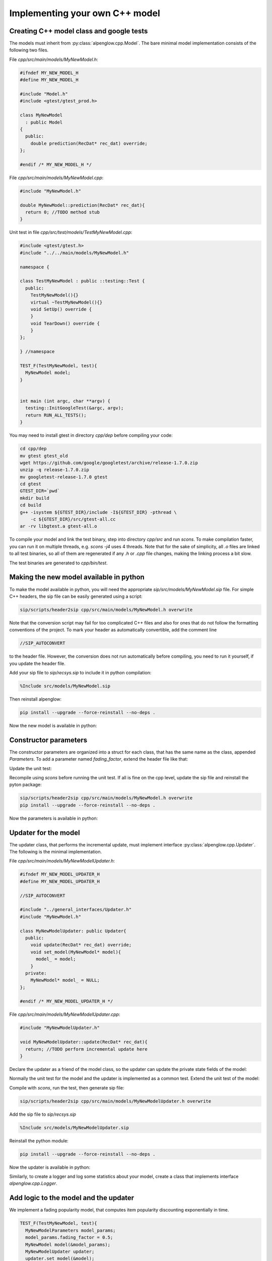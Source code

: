 Implementing your own C++ model
===============================

Creating C++ model class and google tests
-----------------------------------------

The models must inherit from :py:class:`alpenglow.cpp.Model`.  The bare minimal model implementation consists of the following two files.

File `cpp/src/main/models/MyNewModel.h`:

.. code-block:: cpp

    #ifndef MY_NEW_MODEL_H
    #define MY_NEW_MODEL_H
    
    #include "Model.h"
    #include <gtest/gtest_prod.h>
    
    class MyNewModel
      : public Model
    {
      public:
        double prediction(RecDat* rec_dat) override;
    };
    
    #endif /* MY_NEW_MODEL_H */

File `cpp/src/main/models/MyNewModel.cpp`:

.. code-block:: cpp

    #include "MyNewModel.h"
    
    double MyNewModel::prediction(RecDat* rec_dat){
      return 0; //TODO method stub
    }

Unit test in file `cpp/src/test/models/TestMyNewModel.cpp`:

.. code-block:: cpp

    #include <gtest/gtest.h>
    #include "../../main/models/MyNewModel.h"
    
    namespace {
    
    class TestMyNewModel : public ::testing::Test {
      public:
        TestMyNewModel(){}
        virtual ~TestMyNewModel(){}
        void SetUp() override {
        }
        void TearDown() override {
        }
    };
    
    } //namespace
    
    TEST_F(TestMyNewModel, test){
      MyNewModel model;
    }
    
    
    int main (int argc, char **argv) {
      testing::InitGoogleTest(&argc, argv);
      return RUN_ALL_TESTS();
    }

You may need to install gtest in directory `cpp/dep` before compiling your code:

.. code-block:: bash

    cd cpp/dep
    mv gtest gtest_old
    wget https://github.com/google/googletest/archive/release-1.7.0.zip
    unzip -q release-1.7.0.zip
    mv googletest-release-1.7.0 gtest
    cd gtest
    GTEST_DIR=`pwd`
    mkdir build
    cd build
    g++ -isystem ${GTEST_DIR}/include -I${GTEST_DIR} -pthread \
        -c ${GTEST_DIR}/src/gtest-all.cc
    ar -rv libgtest.a gtest-all.o

To compile your model and link the test binary, step into directory `cpp/src` and run `scons`.
To make compilation faster, you can run it on multiple threads, e.g. `scons -j4` uses 4 threads.
Note that for the sake of simplicity, all `.o` files are linked to all test binaries, so all of them are regenerated if any `.h` or `.cpp` file changes, making the linking process a bit slow.

The test binaries are generated to `cpp/bin/test`.

Making the new model available in python
----------------------------------------

To make the model available in python, you will need the appropriate `sip/src/models/MyNewModel.sip` file.
For simple C++ headers, the sip file can be easily generated using a script:

.. code-block:: bash

    sip/scripts/header2sip cpp/src/main/models/MyNewModel.h overwrite

Note that the conversion script may fail for too complicated C++ files and also for ones that do not follow the formatting conventions of the project.
To mark your header as automatically convertible, add the comment line

.. code-block:: cpp

    //SIP_AUTOCONVERT

to the header file.
However, the conversion does not run automatically before compiling, you need to run it yourself, if you update the header file.

Add your sip file to `sip/recsys.sip` to include it in python compilation:

.. code-block:: sip

    %Include src/models/MyNewModel.sip

Then reinstall alpenglow:

.. code-block:: bash

   pip install --upgrade --force-reinstall --no-deps .

Now the new model is available in python:

.. code-block:: python
    :emphasize-lines: 2

    import alpenglow.Getter as rs
    my_new_model = rs.MyNewModel()
    rd = rs.RecDat()
    rd.time = 0
    rd.user = 10
    rd.item = 3
    my_new_model.prediction(rd)

Constructor parameters
----------------------

The constructor parameters are organized into a struct for each class, that has the same name as the class, appended `Parameters`.
To add a parameter named `fading_factor`, extend the header file like that:

.. code-block:: cpp
   :emphasize-lines: 1-3,9-11,14

    struct MyNewModelParameters {
      double fading_factor = 0.9;
    };
    
    class MyNewModel
      : public Model
    {
      public:
        MyNewModel(MyNewModelParameters* params){
          fading_factor_ = params->fading_factor;
        }
      double prediction(RecDat* rec_dat) override;
      private:
        double fading_factor_ = 0;
    };

Update the unit test:

.. code-block:: cpp
    :emphasize-lines: 2-4

    TEST_F(TestMyNewModel, test){
      MyNewModelParameters model_params;
      model_params.fading_factor = 0.5;
      MyNewModel model(&model_params);
    }

Recompile using `scons` before running the unit test.
If all is fine on the cpp level, update the sip file and reinstall the pyton package:

.. code-block:: bash

    sip/scripts/header2sip cpp/src/main/models/MyNewModel.h overwrite
    pip install --upgrade --force-reinstall --no-deps .

Now the parameters is available in python:

.. code-block:: python
   :emphasize-lines: 2

    import alpenglow.Getter as rs
    my_new_model = rs.MyNewModel(fading_factor=0.8)
    rd = rs.RecDat()
    rd.time = 0
    rd.user = 10
    rd.item = 3
    my_new_model.prediction(rd)

Updater for the model
---------------------

The updater class, that performs the incremental update, must implement interface :py:class:`alpenglow.cpp.Updater`.  The following is the minimal implementation.

File `cpp/src/main/models/MyNewModelUpdater.h`:

.. code-block:: cpp

    #ifndef MY_NEW_MODEL_UPDATER_H
    #define MY_NEW_MODEL_UPDATER_H
    
    //SIP_AUTOCONVERT
    
    #include "../general_interfaces/Updater.h"
    #include "MyNewModel.h"
    
    class MyNewModelUpdater: public Updater{
      public:
        void update(RecDat* rec_dat) override;
        void set_model(MyNewModel* model){
          model_ = model;
        }
      private:
        MyNewModel* model_ = NULL;
    };
    
    #endif /* MY_NEW_MODEL_UPDATER_H */

File `cpp/src/main/models/MyNewModelUpdater.cpp`:

.. code-block:: cpp

    #include "MyNewModelUpdater.h"
    
    void MyNewModelUpdater::update(RecDat* rec_dat){
      return; //TODO perform incremental update here
    }

Declare the updater as a friend of the model class, so the updater can update the private state fields of the model:

.. code-block:: cpp
    :emphasize-lines: 5

    class MyNewModel
      : public Model
    {
      // ...
      friend class MyNewModelUpdater;
    };

Normally the unit test for the model and the updater is implemented as a common test.  Extend the unit test of the model:

.. code-block:: cpp
    :emphasize-lines: 1,4-5

    #include "../../main/models/MyNewModelUpdater.h"
    TEST_F(TestMyNewModel, test){
      // ...
      MyNewModelUpdater updater;
      updater.set_model(&model);
    }

Compile with `scons`, run the test, then generate sip file:

.. code-block:: bash

    sip/scripts/header2sip cpp/src/main/models/MyNewModelUpdater.h overwrite

Add the sip file to `sip/recsys.sip`

.. code-block:: sip

    %Include src/models/MyNewModelUpdater.sip

Reinstall the python module:

.. code-block:: bash

    pip install --upgrade --force-reinstall --no-deps .

Now the updater is available in python:

.. code-block:: python
   :emphasize-lines: 2

    import alpenglow.Getter as rs
    my_new_model = rs.MyNewModel(fading_factor=0.8)
    my_new_updater = rs.MyNewModelUpdater()
    my_new_updater.set_model(my_new_model)
    rd = rs.RecDat()
    my_new_updater.update(rd) #does nothing (yet)

Similarly, to create a logger and log some statistics about your model, create a class that implements interface `alpenglow.cpp.Logger`.

Add logic to the model and the updater
--------------------------------------

We implement a fading popularity model, that computes item popularity discounting exponentially in time.

.. code-block:: cpp

    TEST_F(TestMyNewModel, test){
      MyNewModelParameters model_params;
      model_params.fading_factor = 0.5;
      MyNewModel model(&model_params);
      MyNewModelUpdater updater;
      updater.set_model(&model);

      RecDat rec_dat;
      rec_dat.time=0;
      rec_dat.user=1;
      rec_dat.item=2;

      EXPECT_EQ(0,model.prediction(&rec_dat));

      rec_dat.time=1;
      rec_dat.item=2;
      updater.update(&rec_dat);
      EXPECT_EQ(1,model.prediction(&rec_dat));
      rec_dat.item=3;
      EXPECT_EQ(0,model.prediction(&rec_dat));

      rec_dat.time=2;
      rec_dat.item=2;
      EXPECT_DOUBLE_EQ(0.5,model.prediction(&rec_dat));
      rec_dat.item=3;
      EXPECT_EQ(0,model.prediction(&rec_dat));
      rec_dat.item=2;
      updater.update(&rec_dat);
      EXPECT_DOUBLE_EQ(1+0.5,model.prediction(&rec_dat));
    }

Now this test naturally fails. We implement the model:

.. code-block:: cpp

    class MyNewModel
      : public Model
    {
        // ...
        std::vector<double> scores_;
        std::vector<double> times_;
        // ...
    };

.. code-block:: cpp

   double MyNewModel::prediction(RecDat* rec_dat){
     int item = rec_dat->item;
     if (scores_.size() <= item) return 0;
     double time_diff = rec_dat->time-times_[item];
     return scores_[item]*std::pow(fading_factor_,time_diff);
   }

And the updater:

.. code-block:: cpp

    void MyNewModelUpdater::update(RecDat* rec_dat){
      int item = rec_dat->item;
      int time = rec_dat->time;
      if (item >= model_->scores_.size()) {
        model_->scores_.resize(item+1,0);
        model_->times_.resize(item+1,0);
      }
      double time_diff = time-model_->times_[item];
      model_->scores_[item]*=std::pow(model_->fading_factor_,time_diff);
      model_->scores_[item]+=1;
      model_->times_[item]=time;
    }

After recompiling with `scons`, the test passes.  These modifications are irrelevant for the sip files, but the python package needs to be reinstalled.

Creating an experiment using the new model
------------------------------------------

To create a preconfigured experiment using the new class, inherit from
:py:class:`alpenglow.OnlineExperiment` and implement `_config()`.  Calling
`run()` for the new class will run the experiment, i.e. for each sample,
compute rank and then call the updater to update the model.  Create file
`python/alpenglow/experiments/MyNewExperiment.py`:

.. code-block:: python

    import alpenglow.Getter as rs
    import alpenglow as prs
    
    class MyNewExperiment(prs.OnlineExperiment):
        """Recommends the most popular item from the set of items seen so far,
           discounting exponentially by time.
        """
    
        def _config(self, top_k, seed):
            model = rs.MyNewModel(**self.parameter_defaults(
              fading_factor=0.8
            ))
            updater = rs.MyNewModelUpdater()
            updater.set_model(model)
    
            return (model, updater, [], [])

Append the new class to `python/alpenglow/experiments/__init__.py`:

.. code-block:: python

   from .MyNewExperiment import *

Create the corresponding integration test in `python/test_alpenglow/experiments/test_MyNewExperiment.py`:

.. code-block:: python

    import alpenglow as prs
    import alpenglow.Getter as rs
    import alpenglow.experiments
    import pandas as pd
    import math
    
    
    class TestMyNewExperiment:
        def test_MyNewExperiment(self):
            data = pd.read_csv(
                "python/test_alpenglow/test_data_4",
                sep=' ',
                header=None,
                names=['time', 'user', 'item', 'id', 'score', 'eval']
            )
            experiment = alpenglow.experiments.MyNewExperiment(
                top_k=100,
                seed=254938879,
                fading_factor=0.9
            )
            popRankings = experiment.run(data, verbose=True, exclude_known=True)
            print(list(popRankings["rank"].fillna(101)))
            assert popRankings.top_k == 100
            desired_ranks = [] #TODO
            assert list(popRankings["rank"].fillna(101)) == desired_ranks

Reinstall the python package and all the tests using `pytest` or only the new
test using the following command:

.. code-block:: bash

    pytest python/test_alpenglow/experiments/test_MyNewExperiment.py

The test will fail, but it will print the ranks produced by the model.  It
would be very time consuming to check whether all values are correct, but
simple errors (e.g. all values are 101 because the `set_model()` call is
missing) might be obvious.  If all seems to be fine, then copy the actual
output to the expected output field.  This way the test will catch
unintentional modifications of the logic of the model.

Now the new experiment is available in python, using similar code to the test.

Document your model
-------------------

To document the C++ clasees, use java-style documentation comments in the
header files.  Note that the comment describing the class is after the opening
bracelet of the class delcaration, and the comment that belongs to the function
is after the function declaration.

.. code-block:: cpp
  :emphasize-lines: 4-7,13-28

  class MyNewModel
    : public Model
  {
  /**
    Item popularity based model.  The popularity of the items fades
    in time exponentially.
  */
    public:
      MyNewModel(MyNewModelParameters* params){
        fading_factor_ = params->fading_factor;
      }
      double prediction(RecDat* rec_dat) override;
      /** 
        prediction(RecDat)
  
        Computes prediction score for the sample.  Uses only the time
        and item fields, the user is ignored.
  
        Parameters
        ----------
        rec_dat : RecDat*
            The sample.
  
        Returns
        -------
        double
            The prediction score.
     */
     // ...
  }

Then transform the comments by the header->sip converter, reinstall the python
package and regenerate the documentation.  The reinstallation step is
necessary, the documentation generator acquires the documentation from the
installed alpenglow package.

.. code-block:: bash

    sip/scripts/header2sip cpp/src/main/models/MyNewModel.h overwrite
    pip install --upgrade --force-reinstall --no-deps .
    cd docs
    make dirhtml

The process is similar for the updater.  To document an experiment, add a
docstring (already shown in the example above).

Implement further functions of the Model interface
--------------------------------------------------

The `Model` interface provides 4 more functions to override, and the framework provides one:

.. code-block:: cpp

   //void add(RecDat* rec_dat) override; //not applicable in our case
   void write(ostream& file) override;
   void read(istream& file) override;
   void clear() override;
   bool self_test();

Function `add()` is called before gradient updates.  It notifies the model
about the existance of a user and an item, and its responsibility is the
(random) initialization of the model w.r.t. the item and user in the parameter.
As an example, consider the random initialization of factors in case of a
factor model.

Functions `write()` and `read()` implement serialization.  While serialization
possibilities are not complete in the framework, it is possible to write out
and read back models in `alpenglow.experiment.BatchFactorExperiment` and
`alpenglow.experiment.BatchAndOnlineExperiment`.  For details, see
:doc:`serialization`.

Function `clear()` must clear and reinitialize the model.

Function `self_test()` must check whether all components are properly set, the
parameters are sane etc.  The main goal is to prevent hard-to-debug
segmentation faults caused by missing `set_xxx()` calls. Note that
`self_test()` is not virtual, it is called by the framework for the appropriate
type and it is the functions responsibility to call `self_test()` of its
anchestors.

Here are the expanded testcases:

.. code-block:: cpp

    TEST_F(TestMyNewModel, test){
      // ...

      //read, write
      std::stringstream ss;
      model.write(ss);
      model.write(ss);
    
      MyNewModel model2(&model_params);
      model2.read(ss);
      EXPECT_DOUBLE_EQ(model.prediction(&rec_dat), model2.prediction(&rec_dat));
      MyNewModel model3(&model_params);
      model3.read(ss);
      EXPECT_DOUBLE_EQ(model.prediction(&rec_dat), model3.prediction(&rec_dat));
    
      //clear
      model.clear();
      
      for(int item : {0,1,2,3,4,5}){
        rec_dat.item=item;
        EXPECT_EQ(0,model.prediction(&rec_dat));
      }
    }

.. code-block:: cpp
    
    TEST_F(TestMyNewModel, self_test){
      MyNewModelParameters model_params;
      model_params.fading_factor = 0.5;
      MyNewModel model(&model_params);
      EXPECT_TRUE(model.self_test());
    
      model_params.fading_factor = 0;
      MyNewModel model2(&model_params);
      EXPECT_TRUE(model2.self_test());
    
      model_params.fading_factor = -0.2;
      MyNewModel model3(&model_params);
      EXPECT_FALSE(model3.self_test());
    }

And the implementations:

.. code-block:: cpp

    void MyNewModel::write(ostream& file){
      file << scores_.size() << " ";
      for (double score : scores_){
        file << score << " ";
      }
      file << times_.size() << " ";
      for (double time : times_){
        file << time << " ";
      }
    }
    void MyNewModel::read(istream& file){
      int scores_size;
      file >> scores_size;
      scores_.resize(scores_size);
      for (uint i=0;i<scores_.size();i++){
        file >> scores_[i];
      }
      int times_size;
      file >> times_size;
      times_.resize(times_size);
      for (uint i=0;i<times_.size();i++){
        file >> times_[i];
      }
    }
    void MyNewModel::clear(){
      scores_.clear();
      times_.clear();
    }

Normally `self_test()` is implemented in the header:

.. code-block:: cpp

   bool self_test() {
     bool ok = Model::self_test();
     if (fading_factor_<0) ok = false;
     return ok;
   }

Pull common data
----------------

TODO
autocalled_initialize

Make evaluation faster
----------------------

TODO
RSI.
